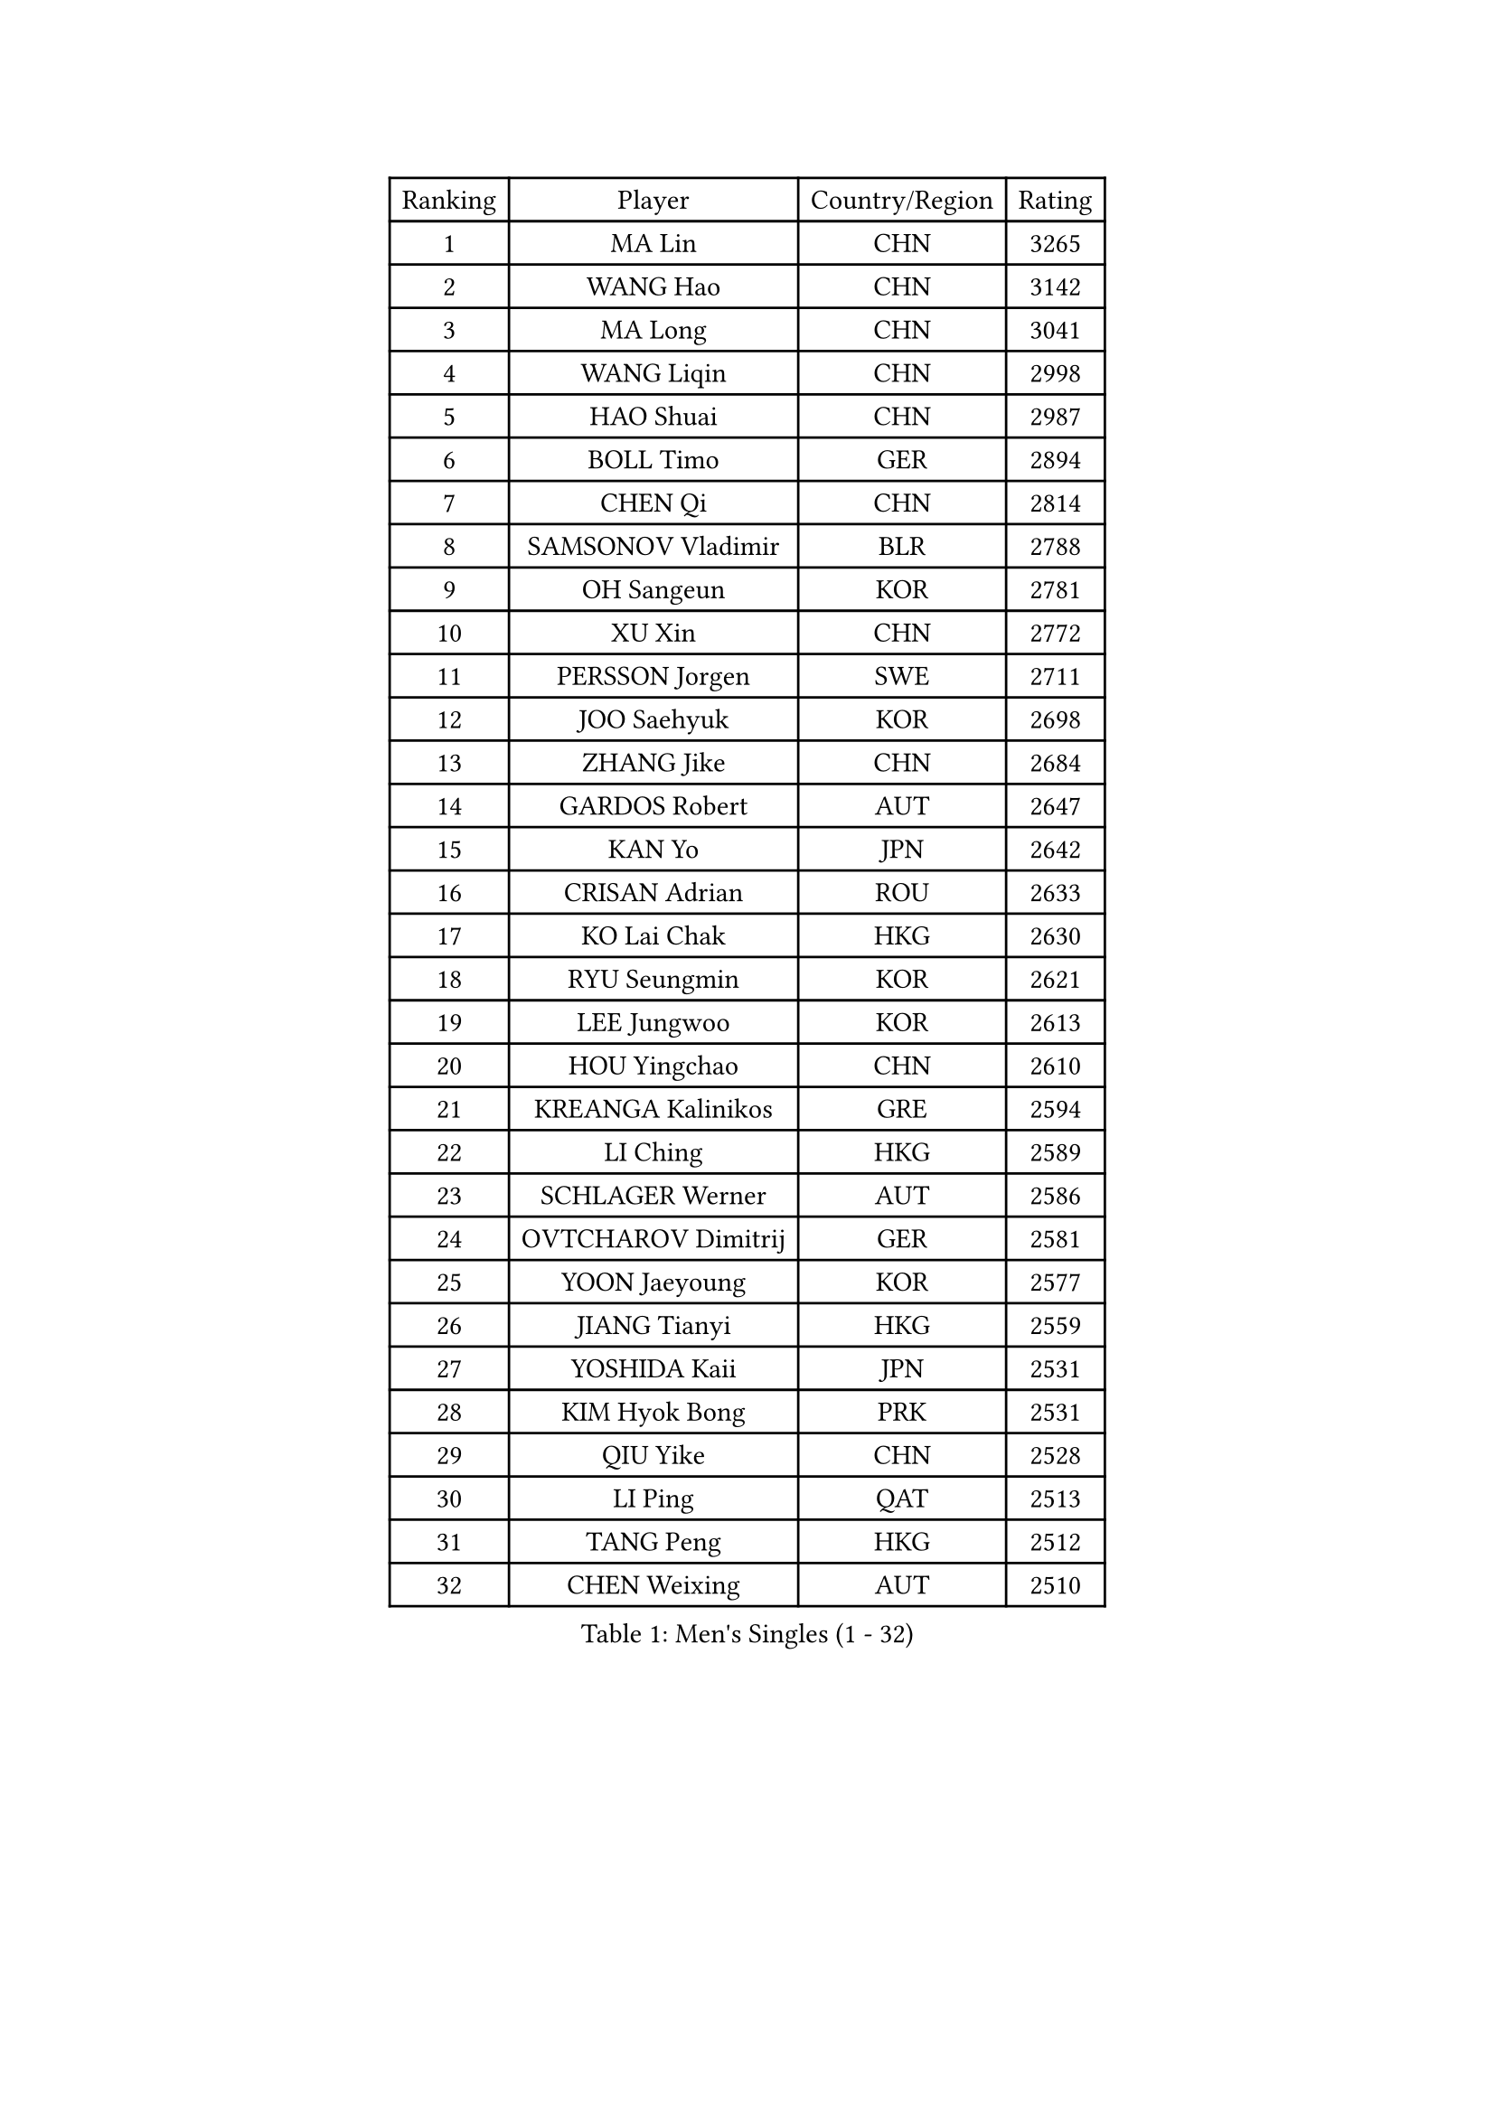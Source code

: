 
#set text(font: ("Courier New", "NSimSun"))
#figure(
  caption: "Men's Singles (1 - 32)",
    table(
      columns: 4,
      [Ranking], [Player], [Country/Region], [Rating],
      [1], [MA Lin], [CHN], [3265],
      [2], [WANG Hao], [CHN], [3142],
      [3], [MA Long], [CHN], [3041],
      [4], [WANG Liqin], [CHN], [2998],
      [5], [HAO Shuai], [CHN], [2987],
      [6], [BOLL Timo], [GER], [2894],
      [7], [CHEN Qi], [CHN], [2814],
      [8], [SAMSONOV Vladimir], [BLR], [2788],
      [9], [OH Sangeun], [KOR], [2781],
      [10], [XU Xin], [CHN], [2772],
      [11], [PERSSON Jorgen], [SWE], [2711],
      [12], [JOO Saehyuk], [KOR], [2698],
      [13], [ZHANG Jike], [CHN], [2684],
      [14], [GARDOS Robert], [AUT], [2647],
      [15], [KAN Yo], [JPN], [2642],
      [16], [CRISAN Adrian], [ROU], [2633],
      [17], [KO Lai Chak], [HKG], [2630],
      [18], [RYU Seungmin], [KOR], [2621],
      [19], [LEE Jungwoo], [KOR], [2613],
      [20], [HOU Yingchao], [CHN], [2610],
      [21], [KREANGA Kalinikos], [GRE], [2594],
      [22], [LI Ching], [HKG], [2589],
      [23], [SCHLAGER Werner], [AUT], [2586],
      [24], [OVTCHAROV Dimitrij], [GER], [2581],
      [25], [YOON Jaeyoung], [KOR], [2577],
      [26], [JIANG Tianyi], [HKG], [2559],
      [27], [YOSHIDA Kaii], [JPN], [2531],
      [28], [KIM Hyok Bong], [PRK], [2531],
      [29], [QIU Yike], [CHN], [2528],
      [30], [LI Ping], [QAT], [2513],
      [31], [TANG Peng], [HKG], [2512],
      [32], [CHEN Weixing], [AUT], [2510],
    )
  )#pagebreak()

#set text(font: ("Courier New", "NSimSun"))
#figure(
  caption: "Men's Singles (33 - 64)",
    table(
      columns: 4,
      [Ranking], [Player], [Country/Region], [Rating],
      [33], [GERELL Par], [SWE], [2506],
      [34], [MAZE Michael], [DEN], [2497],
      [35], [LEE Jungsam], [KOR], [2486],
      [36], [MONTEIRO Thiago], [BRA], [2466],
      [37], [TAN Ruiwu], [CRO], [2466],
      [38], [CHEUNG Yuk], [HKG], [2463],
      [39], [MIZUTANI Jun], [JPN], [2454],
      [40], [BLASZCZYK Lucjan], [POL], [2451],
      [41], [HAN Jimin], [KOR], [2449],
      [42], [PRIMORAC Zoran], [CRO], [2432],
      [43], [TUGWELL Finn], [DEN], [2431],
      [44], [TOKIC Bojan], [SLO], [2425],
      [45], [KIM Junghoon], [KOR], [2423],
      [46], [KONG Linghui], [CHN], [2423],
      [47], [SUSS Christian], [GER], [2421],
      [48], [GIONIS Panagiotis], [GRE], [2419],
      [49], [#text(gray, "ROSSKOPF Jorg")], [GER], [2417],
      [50], [CHIANG Hung-Chieh], [TPE], [2412],
      [51], [GACINA Andrej], [CRO], [2405],
      [52], [WALDNER Jan-Ove], [SWE], [2403],
      [53], [CHUANG Chih-Yuan], [TPE], [2402],
      [54], [LEE Jinkwon], [KOR], [2402],
      [55], [TAKAKIWA Taku], [JPN], [2401],
      [56], [GAO Ning], [SGP], [2399],
      [57], [RUBTSOV Igor], [RUS], [2385],
      [58], [JANG Song Man], [PRK], [2382],
      [59], [LIN Ju], [DOM], [2379],
      [60], [#text(gray, "XU Hui")], [CHN], [2376],
      [61], [LEUNG Chu Yan], [HKG], [2375],
      [62], [WU Chih-Chi], [TPE], [2374],
      [63], [WANG Zengyi], [POL], [2373],
      [64], [FEGERL Stefan], [AUT], [2358],
    )
  )#pagebreak()

#set text(font: ("Courier New", "NSimSun"))
#figure(
  caption: "Men's Singles (65 - 96)",
    table(
      columns: 4,
      [Ranking], [Player], [Country/Region], [Rating],
      [65], [ELOI Damien], [FRA], [2354],
      [66], [ACHANTA Sharath Kamal], [IND], [2346],
      [67], [CHIANG Peng-Lung], [TPE], [2342],
      [68], [BOBOCICA Mihai], [ITA], [2341],
      [69], [KOSOWSKI Jakub], [POL], [2335],
      [70], [GORAK Daniel], [POL], [2335],
      [71], [KORBEL Petr], [CZE], [2334],
      [72], [#text(gray, "KEEN Trinko")], [NED], [2328],
      [73], [HE Zhiwen], [ESP], [2325],
      [74], [YANG Zi], [SGP], [2322],
      [75], [KEINATH Thomas], [SVK], [2316],
      [76], [LIVENTSOV Alexey], [RUS], [2315],
      [77], [KARAKASEVIC Aleksandar], [SRB], [2309],
      [78], [SHMYREV Maxim], [RUS], [2308],
      [79], [YANG Min], [ITA], [2307],
      [80], [FILIMON Andrei], [ROU], [2307],
      [81], [#text(gray, "HAKANSSON Fredrik")], [SWE], [2303],
      [82], [KISHIKAWA Seiya], [JPN], [2296],
      [83], [ZHANG Chao], [CHN], [2292],
      [84], [MATSUDAIRA Kenji], [JPN], [2289],
      [85], [CHO Eonrae], [KOR], [2285],
      [86], [STEGER Bastian], [GER], [2279],
      [87], [PAVELKA Tomas], [CZE], [2278],
      [88], [RI Chol Guk], [PRK], [2276],
      [89], [SMIRNOV Alexey], [RUS], [2275],
      [90], [FREITAS Marcos], [POR], [2275],
      [91], [LIM Jaehyun], [KOR], [2275],
      [92], [OYA Hidetoshi], [JPN], [2271],
      [93], [MA Liang], [SGP], [2267],
      [94], [HUANG Sheng-Sheng], [TPE], [2258],
      [95], [CIOTI Constantin], [ROU], [2250],
      [96], [LEI Zhenhua], [CHN], [2248],
    )
  )#pagebreak()

#set text(font: ("Courier New", "NSimSun"))
#figure(
  caption: "Men's Singles (97 - 128)",
    table(
      columns: 4,
      [Ranking], [Player], [Country/Region], [Rating],
      [97], [BENTSEN Allan], [DEN], [2237],
      [98], [MATSUDAIRA Kenta], [JPN], [2233],
      [99], [SHIMOYAMA Takanori], [JPN], [2233],
      [100], [TORIOLA Segun], [NGR], [2229],
      [101], [DIDUKH Oleksandr], [UKR], [2227],
      [102], [SKACHKOV Kirill], [RUS], [2227],
      [103], [HABESOHN Daniel], [AUT], [2226],
      [104], [CHANG Yen-Shu], [TPE], [2225],
      [105], [PERSSON Jon], [SWE], [2224],
      [106], [CHTCHETININE Evgueni], [BLR], [2222],
      [107], [ERLANDSEN Geir], [NOR], [2221],
      [108], [APOLONIA Tiago], [POR], [2220],
      [109], [SAIVE Jean-Michel], [BEL], [2220],
      [110], [#text(gray, "MATSUSHITA Koji")], [JPN], [2213],
      [111], [BURGIS Matiss], [LAT], [2212],
      [112], [JAKAB Janos], [HUN], [2209],
      [113], [MACHADO Carlos], [ESP], [2199],
      [114], [BARDON Michal], [SVK], [2198],
      [115], [PISTEJ Lubomir], [SVK], [2197],
      [116], [KUZMIN Fedor], [RUS], [2191],
      [117], [GRUJIC Slobodan], [SRB], [2191],
      [118], [LUNDQVIST Jens], [SWE], [2190],
      [119], [MEROTOHUN Monday], [NGR], [2190],
      [120], [JANCARIK Lubomir], [CZE], [2189],
      [121], [PAZSY Ferenc], [HUN], [2186],
      [122], [SALEH Ahmed], [EGY], [2181],
      [123], [LEGOUT Christophe], [FRA], [2177],
      [124], [MONTEIRO Joao], [POR], [2174],
      [125], [MONRAD Martin], [DEN], [2174],
      [126], [PLACHY Josef], [CZE], [2170],
      [127], [NEKHVEDOVICH Vitaly], [BLR], [2170],
      [128], [LIU Zhongze], [SGP], [2167],
    )
  )